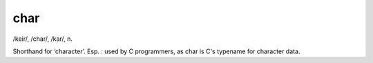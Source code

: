 .. _char:

============================================================
char
============================================================

/keir/, /char/, /kar/, n\.

Shorthand for ‘character’.
Esp.
: used by C programmers, as char is C's typename for character data.

